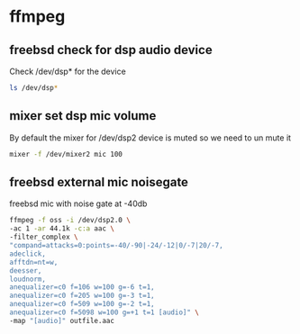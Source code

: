 #+STARTUP: content
#+OPTIONS: num:nil author:nil

* ffmpeg

** freebsd check for dsp audio device

Check /dev/dsp* for the device

#+BEGIN_SRC sh
ls /dev/dsp*
#+END_SRC

** mixer set dsp mic volume

By default the mixer for /dev/dsp2 device is muted so we need to un mute it

#+BEGIN_SRC sh
mixer -f /dev/mixer2 mic 100
#+END_SRC

** freebsd external mic noisegate

freebsd mic with noise gate at -40db

#+BEGIN_SRC sh
ffmpeg -f oss -i /dev/dsp2.0 \
-ac 1 -ar 44.1k -c:a aac \
-filter_complex \
"compand=attacks=0:points=-40/-90|-24/-12|0/-7|20/-7,
adeclick,
afftdn=nt=w,
deesser,
loudnorm,
anequalizer=c0 f=106 w=100 g=-6 t=1,
anequalizer=c0 f=205 w=100 g=-3 t=1,
anequalizer=c0 f=509 w=100 g=-2 t=1,
anequalizer=c0 f=5098 w=100 g=+1 t=1 [audio]" \
-map "[audio]" outfile.aac
#+END_SRC

